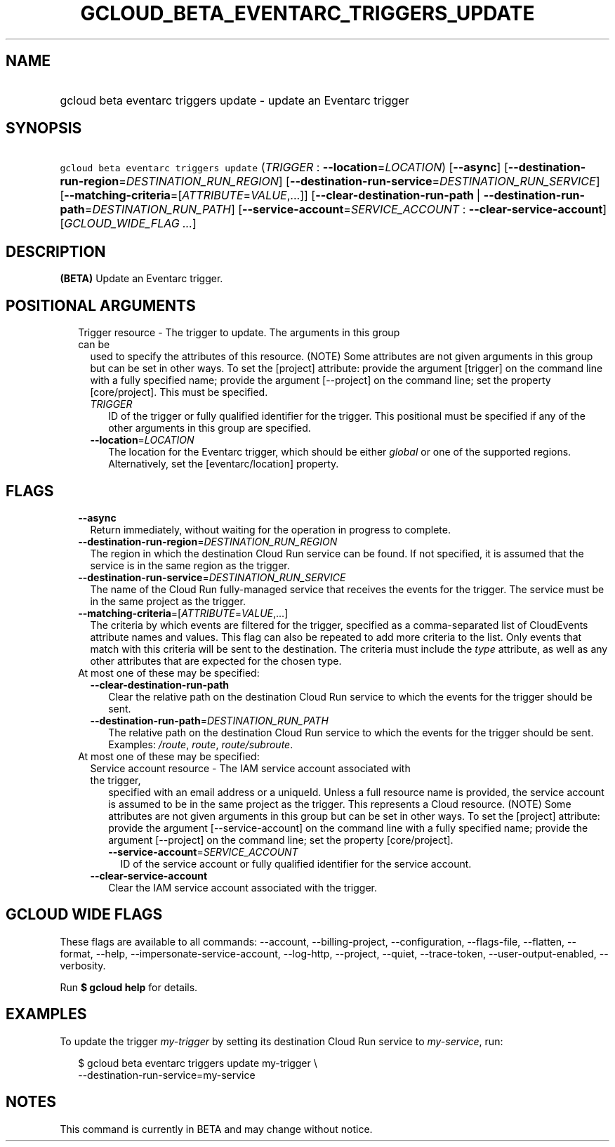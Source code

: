 
.TH "GCLOUD_BETA_EVENTARC_TRIGGERS_UPDATE" 1



.SH "NAME"
.HP
gcloud beta eventarc triggers update \- update an Eventarc trigger



.SH "SYNOPSIS"
.HP
\f5gcloud beta eventarc triggers update\fR (\fITRIGGER\fR\ :\ \fB\-\-location\fR=\fILOCATION\fR) [\fB\-\-async\fR] [\fB\-\-destination\-run\-region\fR=\fIDESTINATION_RUN_REGION\fR] [\fB\-\-destination\-run\-service\fR=\fIDESTINATION_RUN_SERVICE\fR] [\fB\-\-matching\-criteria\fR=[\fIATTRIBUTE\fR=\fIVALUE\fR,...]] [\fB\-\-clear\-destination\-run\-path\fR\ |\ \fB\-\-destination\-run\-path\fR=\fIDESTINATION_RUN_PATH\fR] [\fB\-\-service\-account\fR=\fISERVICE_ACCOUNT\fR\ :\ \fB\-\-clear\-service\-account\fR] [\fIGCLOUD_WIDE_FLAG\ ...\fR]



.SH "DESCRIPTION"

\fB(BETA)\fR Update an Eventarc trigger.



.SH "POSITIONAL ARGUMENTS"

.RS 2m
.TP 2m

Trigger resource \- The trigger to update. The arguments in this group can be
used to specify the attributes of this resource. (NOTE) Some attributes are not
given arguments in this group but can be set in other ways. To set the [project]
attribute: provide the argument [trigger] on the command line with a fully
specified name; provide the argument [\-\-project] on the command line; set the
property [core/project]. This must be specified.

.RS 2m
.TP 2m
\fITRIGGER\fR
ID of the trigger or fully qualified identifier for the trigger. This positional
must be specified if any of the other arguments in this group are specified.

.TP 2m
\fB\-\-location\fR=\fILOCATION\fR
The location for the Eventarc trigger, which should be either \f5\fIglobal\fR\fR
or one of the supported regions. Alternatively, set the [eventarc/location]
property.


.RE
.RE
.sp

.SH "FLAGS"

.RS 2m
.TP 2m
\fB\-\-async\fR
Return immediately, without waiting for the operation in progress to complete.

.TP 2m
\fB\-\-destination\-run\-region\fR=\fIDESTINATION_RUN_REGION\fR
The region in which the destination Cloud Run service can be found. If not
specified, it is assumed that the service is in the same region as the trigger.

.TP 2m
\fB\-\-destination\-run\-service\fR=\fIDESTINATION_RUN_SERVICE\fR
The name of the Cloud Run fully\-managed service that receives the events for
the trigger. The service must be in the same project as the trigger.

.TP 2m
\fB\-\-matching\-criteria\fR=[\fIATTRIBUTE\fR=\fIVALUE\fR,...]
The criteria by which events are filtered for the trigger, specified as a
comma\-separated list of CloudEvents attribute names and values. This flag can
also be repeated to add more criteria to the list. Only events that match with
this criteria will be sent to the destination. The criteria must include the
\f5\fItype\fR\fR attribute, as well as any other attributes that are expected
for the chosen type.

.TP 2m

At most one of these may be specified:

.RS 2m
.TP 2m
\fB\-\-clear\-destination\-run\-path\fR
Clear the relative path on the destination Cloud Run service to which the events
for the trigger should be sent.

.TP 2m
\fB\-\-destination\-run\-path\fR=\fIDESTINATION_RUN_PATH\fR
The relative path on the destination Cloud Run service to which the events for
the trigger should be sent. Examples: \f5\fI/route\fR\fR, \f5\fIroute\fR\fR,
\f5\fIroute/subroute\fR\fR.

.RE
.sp
.TP 2m

At most one of these may be specified:

.RS 2m
.TP 2m

Service account resource \- The IAM service account associated with the trigger,
specified with an email address or a uniqueId. Unless a full resource name is
provided, the service account is assumed to be in the same project as the
trigger. This represents a Cloud resource. (NOTE) Some attributes are not given
arguments in this group but can be set in other ways. To set the [project]
attribute: provide the argument [\-\-service\-account] on the command line with
a fully specified name; provide the argument [\-\-project] on the command line;
set the property [core/project].

.RS 2m
.TP 2m
\fB\-\-service\-account\fR=\fISERVICE_ACCOUNT\fR
ID of the service account or fully qualified identifier for the service account.

.RE
.sp
.TP 2m
\fB\-\-clear\-service\-account\fR
Clear the IAM service account associated with the trigger.


.RE
.RE
.sp

.SH "GCLOUD WIDE FLAGS"

These flags are available to all commands: \-\-account, \-\-billing\-project,
\-\-configuration, \-\-flags\-file, \-\-flatten, \-\-format, \-\-help,
\-\-impersonate\-service\-account, \-\-log\-http, \-\-project, \-\-quiet,
\-\-trace\-token, \-\-user\-output\-enabled, \-\-verbosity.

Run \fB$ gcloud help\fR for details.



.SH "EXAMPLES"

To update the trigger \f5\fImy\-trigger\fR\fR by setting its destination Cloud
Run service to \f5\fImy\-service\fR\fR, run:

.RS 2m
$ gcloud beta eventarc triggers update my\-trigger \e
     \-\-destination\-run\-service=my\-service
.RE



.SH "NOTES"

This command is currently in BETA and may change without notice.

